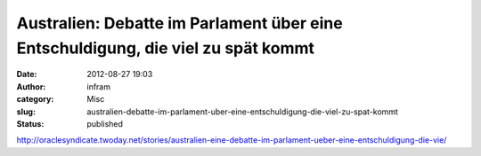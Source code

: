 Australien: Debatte im Parlament über eine Entschuldigung, die viel zu spät kommt
#################################################################################
:date: 2012-08-27 19:03
:author: infram
:category: Misc
:slug: australien-debatte-im-parlament-uber-eine-entschuldigung-die-viel-zu-spat-kommt
:status: published

http://oraclesyndicate.twoday.net/stories/australien-eine-debatte-im-parlament-ueber-eine-entschuldigung-die-vie/
